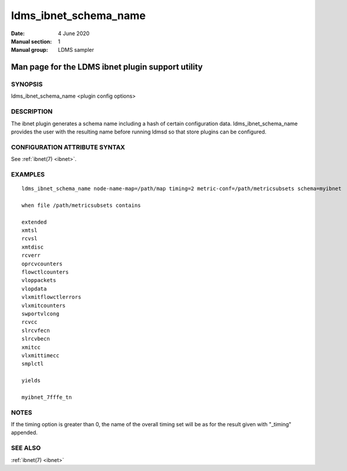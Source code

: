 .. _ldms_ibnet_schema_name:

======================
ldms_ibnet_schema_name
======================

:Date:   4 June 2020
:Manual section: 1
:Manual group: LDMS sampler


--------------------------------------------------
Man page for the LDMS ibnet plugin support utility
--------------------------------------------------


SYNOPSIS
========

ldms_ibnet_schema_name <plugin config options>

DESCRIPTION
===========

The ibnet plugin generates a schema name including a hash of certain
configuration data. ldms_ibnet_schema_name provides the user with the
resulting name before running ldmsd so that store plugins can be
configured.

CONFIGURATION ATTRIBUTE SYNTAX
==============================

See :ref:`ibnet(7) <ibnet>`.

EXAMPLES
========

::

   ldms_ibnet_schema_name node-name-map=/path/map timing=2 metric-conf=/path/metricsubsets schema=myibnet

   when file /path/metricsubsets contains

   extended
   xmtsl
   rcvsl
   xmtdisc
   rcverr
   oprcvcounters
   flowctlcounters
   vloppackets
   vlopdata
   vlxmitflowctlerrors
   vlxmitcounters
   swportvlcong
   rcvcc
   slrcvfecn
   slrcvbecn
   xmitcc
   vlxmittimecc
   smplctl

   yields

   myibnet_7fffe_tn

NOTES
=====

If the timing option is greater than 0, the name of the overall timing
set will be as for the result given with "_timing" appended.

SEE ALSO
========

:ref:`ibnet(7) <ibnet>`
